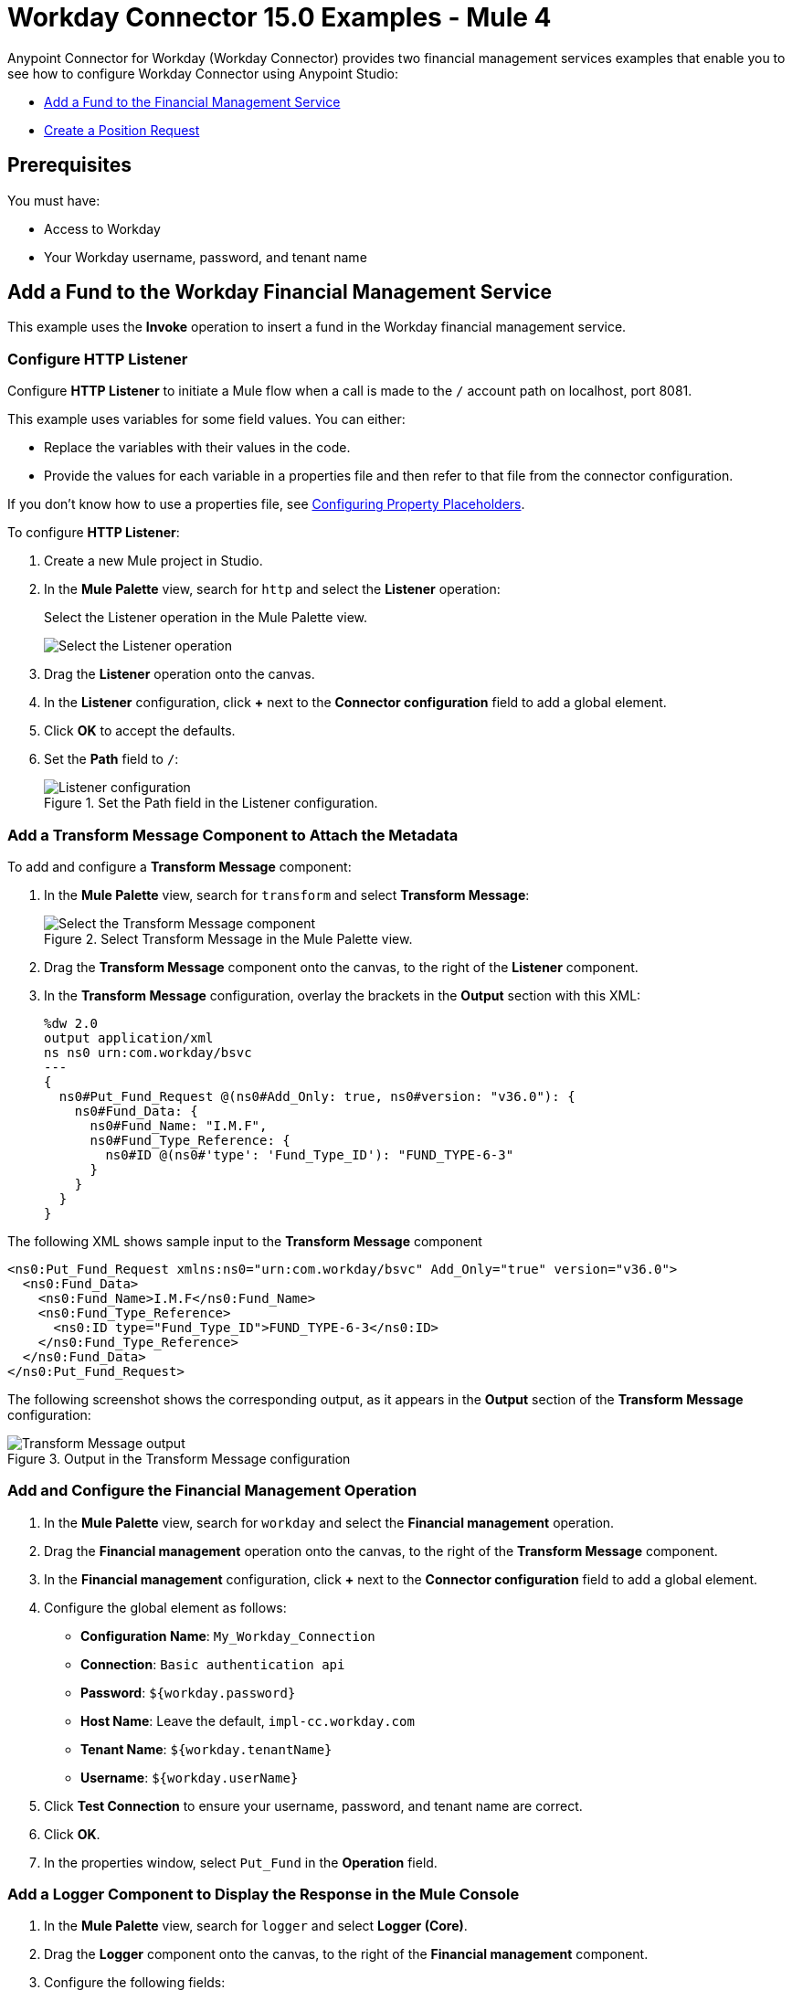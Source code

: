 = Workday Connector 15.0 Examples - Mule 4
:page-aliases: connectors::workday/workday-to-add-fund-to-service.adoc, connectors::workday/workday-to-create-position.adoc, connectors::workday/workday-connector-examples.adoc

Anypoint Connector for Workday (Workday Connector) provides two financial management services examples that enable you to see how to configure Workday Connector using Anypoint Studio:

* <<add-fund,Add a Fund to the Financial Management Service>>
* <<create-position-request,Create a Position Request>>

== Prerequisites

You must have:

* Access to Workday
* Your Workday username, password, and tenant name

[[add-fund]]
== Add a Fund to the Workday Financial Management Service

This example uses the *Invoke* operation to insert a fund in the Workday financial management service.

=== Configure HTTP Listener

Configure *HTTP Listener* to initiate a Mule flow when a call is made to the `/` account path on localhost, port 8081.

This example uses variables for some field values. You can either:

* Replace the variables with their values in the code.
* Provide the values for each variable in a properties file and then refer to that file from the connector configuration.

If you don't know how to use a properties file, see xref:mule-runtime::mule-app-properties-to-configure.adoc[Configuring Property Placeholders].

To configure *HTTP Listener*:

. Create a new Mule project in Studio.
. In the *Mule Palette* view, search for `http` and select the *Listener* operation:
+
.Select the Listener operation in the Mule Palette view.
image:workday-select-listener.png[Select the Listener operation]
+
. Drag the *Listener* operation onto the canvas.
. In the *Listener* configuration, click *+* next to the *Connector configuration* field to add a global element.
. Click *OK* to accept the defaults.
. Set the *Path* field to `/`:
+
.Set the Path field in the Listener configuration.
image::workday-http-props.png[Listener configuration]

=== Add a Transform Message Component to Attach the Metadata

To add and configure a *Transform Message* component:

. In the *Mule Palette* view, search for `transform` and select *Transform Message*:
+
.Select Transform Message in the Mule Palette view.
image::workday-select-transform.png[Select the Transform Message component ]
+
. Drag the *Transform Message* component onto the canvas, to the right of the *Listener* component.
. In the *Transform Message* configuration, overlay the brackets in the *Output* section with this XML:
+
[source,dataweave,linenums]
----
%dw 2.0
output application/xml
ns ns0 urn:com.workday/bsvc
---
{
  ns0#Put_Fund_Request @(ns0#Add_Only: true, ns0#version: "v36.0"): {
    ns0#Fund_Data: {
      ns0#Fund_Name: "I.M.F",
      ns0#Fund_Type_Reference: {
        ns0#ID @(ns0#'type': 'Fund_Type_ID'): "FUND_TYPE-6-3"
      }
    }
  }
}
----

The following XML shows sample input to the *Transform Message* component

[source,xml,linenums]
----
<ns0:Put_Fund_Request xmlns:ns0="urn:com.workday/bsvc" Add_Only="true" version="v36.0">
  <ns0:Fund_Data>
    <ns0:Fund_Name>I.M.F</ns0:Fund_Name>
    <ns0:Fund_Type_Reference>
      <ns0:ID type="Fund_Type_ID">FUND_TYPE-6-3</ns0:ID>
    </ns0:Fund_Type_Reference>
  </ns0:Fund_Data>
</ns0:Put_Fund_Request>
----

The following screenshot shows the corresponding output, as it appears in the *Output* section of the *Transform Message* configuration:

.Output in the Transform Message configuration
image::workday-transform-message.png[Transform Message output]

=== Add and Configure the Financial Management Operation

. In the *Mule Palette* view, search for `workday` and select the *Financial management* operation.
. Drag the *Financial management* operation onto the canvas, to the right of the *Transform Message* component.
. In the *Financial management* configuration, click *+* next to the *Connector configuration* field to add a global element.
. Configure the global element as follows:
+
* *Configuration Name*: `My_Workday_Connection`
* *Connection*: `Basic authentication api`
* *Password*: `${workday.password}`
* *Host Name*: Leave the default, `impl-cc.workday.com`
* *Tenant Name*: `${workday.tenantName}`
* *Username*: `${workday.userName}`
+
. Click *Test Connection* to ensure your username, password, and tenant name are correct.
. Click *OK*.
. In the properties window, select `Put_Fund` in the *Operation* field.

=== Add a Logger Component to Display the Response in the Mule Console

. In the *Mule Palette* view, search for `logger` and select *Logger (Core)*.
. Drag the *Logger* component onto the canvas, to the right of the *Financial management* component.
. Configure the following fields:
+
[%header%autowidth.spread]
|===
|Field |Value
|*Display Name* |Enter `Log Response`.
|*Message* |Enter `+++`#[payload]`+++`.
|*Level* |Leave the default, `INFO`.
|===
+
. Save the project.
. Test the app by sending a request to `/` on port 8081.
. You will receive an XML response similar to this one:

[source,xml,linenums]
----
<wd:Put_Fund_Response xmlns:wd="urn:com.workday/bsvc" wd:version="v36.0">
    <wd:Fund_Reference wd:Descriptor="I.M.F">
        <wd:ID wd:type="WID">THE_WID_ID_NUMBER</wd:ID>
        <wd:ID wd:type="Fund_ID">FUND-6-399</wd:ID>
    </wd:Fund_Reference>
</wd:Put_Fund_Response>
----

=== XML for the Financial Management Example

Paste this code into the Studio XML editor to quickly load the flow for this example into your Mule app:

[source,xml,linenums]
----
<?xml version="1.0" encoding="UTF-8"?>

<mule xmlns:ee="http://www.mulesoft.org/schema/mule/ee/core" xmlns:http="http://www.mulesoft.org/schema/mule/http"
	xmlns:workday="http://www.mulesoft.org/schema/mule/workday"
	xmlns="http://www.mulesoft.org/schema/mule/core" xmlns:doc="http://www.mulesoft.org/schema/mule/documentation" xmlns:xsi="http://www.w3.org/2001/XMLSchema-instance" xsi:schemaLocation="http://www.mulesoft.org/schema/mule/core http://www.mulesoft.org/schema/mule/core/current/mule.xsd
http://www.mulesoft.org/schema/mule/workday http://www.mulesoft.org/schema/mule/workday/current/mule-workday.xsd
http://www.mulesoft.org/schema/mule/http http://www.mulesoft.org/schema/mule/http/current/mule-http.xsd
http://www.mulesoft.org/schema/mule/ee/core http://www.mulesoft.org/schema/mule/ee/core/current/mule-ee.xsd">
	<http:listener-config name="HTTP_Listener_config" doc:name="HTTP Listener config" >
		<http:listener-connection host="0.0.0.0" port="8081" />
	</http:listener-config>
	<workday:config name="My_Workday_Connection" doc:name="Workday Config" >
		<workday:basic-authentication-api-connection password="${workday.password}" tenantName="${workday.tenantName}" userName="${workday.userName}" />
	</workday:config>
	<http:listener-config name="HTTP_Listener_config1" doc:name="HTTP Listener config" >
		<http:listener-connection host="0.0.0.0" port="8081" />
	</http:listener-config>
	<workday:config name="My_Workday-Connection" doc:name="Workday Config" >
		<workday:basic-authentication-api-connection password="${workday.password}" tenantName="${workday.tenantName}" userName="${workday.userName}" />
	</workday:config>
	<flow name="workday-13-test-exampleFlow" >
		<http:listener doc:name="Listener" config-ref="HTTP_Listener_config1" path="/"/>
		<ee:transform doc:name="Transform Message" >
			<ee:message >
				<ee:set-payload ><![CDATA[%dw 2.0
output application/xml
ns ns0 urn:com.workday/bsvc
---
{
  ns0#Put_Fund_Request @(ns0#Add_Only: true, ns0#version: "v36.0"): {
    ns0#Fund_Data: {
      ns0#Fund_Name: "I.M.F",
      ns0#Fund_Type_Reference: {
        ns0#ID @(ns0#'type': 'Fund_Type_ID'): "FUND_TYPE-6-3"
      }
    }
  }
}]]></ee:set-payload>
			</ee:message>
		</ee:transform>
		<workday:financial-management doc:name="Financial management" config-ref="My_Workday-Connection"/>
		<logger level="INFO" doc:name="Log Response"  message="#[payload]"/>
	</flow>
</mule>
----

[[create-position-request]]
== Create a Workday Position Request

A financial position shows the current balances for assets, liabilities, and equity in an organization.
This example creates a Workday position request:

. Create a Mule app in Studio.
. Add and configure HTTP Listener as a sources for your flow.
. Set the *Path* field to `/create_position` and use the default configuration for the HTTP Listener connection.
. Add the *Transform* DataWeave component to your flow.
. Provide this transformation script to DataWeave:
+
[source,dataweave,linenums]
----
%dw 2.0

ns ns0 urn:com.workday/bsvc


output application/xml
---
{
  ns0#Create_Position_Request: {
    ns0#Business_Process_Parameters: {
      ns0#Auto_Complete: true,
      ns0#Run_Now: true
    },
    ns0#Create_Position_Data: {
      ns0#Supervisory_Organization_Reference: {
        ns0#ID @("ns0:type": "Organization_Reference_ID"): "SUPERVISORY_ORGANIZATION-6-226"
      },
      ns0#Position_Data: {
        ns0#Job_Posting_Title: "General Manager"
      },
      ns0#Position_Group_Restrictions_Data: {
        ns0#Availability_Date: "2019-07-06",
        ns0#Earliest_Hire_Date: "2019-07-08"
      },
      ns0#Edit_Assign_Organization_Sub_Process: {
        ns0#Business_Sub_Process_Parameters: {
          ns0#Skip: true
        }
      },
      ns0#Request_Default_Compensation_Sub_Process: {
        ns0#Business_Sub_Process_Parameters: {
          ns0#Skip: true
        }
      },
      ns0#Assign_Pay_Group_Sub_Process: {
        ns0#Business_Sub_Process_Parameters: {
          ns0#Skip: true
        }
      },
      ns0#Assign_Costing_Allocation_Sub_Process: {
        ns0#Business_Sub_Process_Parameters: {
          ns0#Skip: true
        }
      }
    }
  }
}
----
+
. Select the connector.
. Select the web service and the operation with content. In this example, the content is the payload.
+
Ensure that the values are available as menu items in the *Service* and *Operation* fields. The names become available once the connector loads the metadata for them.
Do not type the names manually.
+
. Set up, test, and save a Workday configuration for the connection to the Workday server, for example:
+
* *Name*: `My Workday Config`
* *Connection*: `Basic Authentication Api`
* *Username*: `my_user_name`
* *Password*: `my_password`
* *Tenant Name*: `my_tenant_name`
* *Host Name*: `impl-cc.workday.com`

+
If the connection test is unsuccessful, correct any invalid connection parameters and retest the connection.
+
. Add the *Logger* component to your flow and set `payload` as the message.
. Deploy, sync, or run the app.
. To test the app, execute a PUT request to `+http://<Deployment_url>:8081/create_position+` from a browser or an app such as cURL.
+
Use the following input in the request body:
+
<ns0:Create_Position_Request xmlns:ns0="urn:com.workday/bsvc">
  <ns0:Business_Process_Parameters>
    <ns0:Auto_Complete>true</ns0:Auto_Complete>
    <ns0:Run_Now>true</ns0:Run_Now>
  </ns0:Business_Process_Parameters>
  <ns0:Create_Position_Data>
    <ns0:Supervisory_Organization_Reference>
      <ns0:ID ns0:type="Organization_Reference_ID">SUPERVISORY_ORGANIZATION-6-226</ns0:ID>
    </ns0:Supervisory_Organization_Reference>
    <ns0:Position_Data>
      <ns0:Job_Posting_Title>General Manager</ns0:Job_Posting_Title>
    </ns0:Position_Data>
    <ns0:Position_Group_Restrictions_Data>
      <ns0:Availability_Date>2019-07-06</ns0:Availability_Date>
      <ns0:Earliest_Hire_Date>2019-07-08</ns0:Earliest_Hire_Date>
    </ns0:Position_Group_Restrictions_Data>
    <ns0:Edit_Assign_Organization_Sub_Process>
      <ns0:Business_Sub_Process_Parameters>
        <ns0:Skip>true</ns0:Skip>
      </ns0:Business_Sub_Process_Parameters>
    </ns0:Edit_Assign_Organization_Sub_Process>
    <ns0:Request_Default_Compensation_Sub_Process>
      <ns0:Business_Sub_Process_Parameters>
        <ns0:Skip>true</ns0:Skip>
      </ns0:Business_Sub_Process_Parameters>
    </ns0:Request_Default_Compensation_Sub_Process>
    <ns0:Assign_Pay_Group_Sub_Process>
      <ns0:Business_Sub_Process_Parameters>
        <ns0:Skip>true</ns0:Skip>
      </ns0:Business_Sub_Process_Parameters>
    </ns0:Assign_Pay_Group_Sub_Process>
    <ns0:Assign_Costing_Allocation_Sub_Process>
      <ns0:Business_Sub_Process_Parameters>
        <ns0:Skip>true</ns0:Skip>
      </ns0:Business_Sub_Process_Parameters>
    </ns0:Assign_Costing_Allocation_Sub_Process>
  </ns0:Create_Position_Data>
</ns0:Create_Position_Request>

The Workday responds as follows:

[source,xml,linenums]
----
<wd:Create_Position_Response xmlns:wd="urn:com.workday/bsvc" wd:version="v36.0">
  <wd:Event_Reference>
  <wd:ID wd:type="WID">WID_VALUE</wd:ID>
  </wd:Event_Reference>
  <wd:Position_Reference>
    <wd:ID wd:type="WID">WID_VALUE</wd:ID>
    <wd:ID wd:type="Position_ID">P-11158</wd:ID>
  </wd:Position_Reference>
</wd:Create_Position_Response>
----
+
The logger displays this message:
+
[source,xml,linenums]
----
{Create_Position_Response={Event_Reference={ID=WID_VALUE}, Position_Reference={ID=P-11158}}}
----

== See Also

* xref:connectors::introduction/introduction-to-anypoint-connectors.adoc[Introduction to Anypoint Connectors]
* https://help.mulesoft.com[MuleSoft Help Center]
